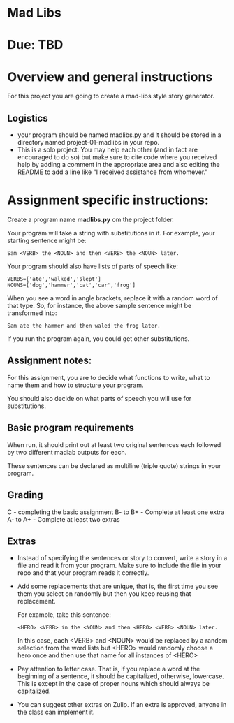 * Mad Libs

* Due: TBD 

* Overview and general instructions

For this project you are going to create a mad-libs style story
generator.

** Logistics
- your program should be named madlibs.py and it should be stored in
  a directory named project-01-madlibs in your repo.
- This is a solo project. You may help each other (and in fact are
  encouraged to do so) but make sure to cite code where you received
  help by adding a comment in the appropriate area and also editing
  the README to add a line like "I received assistance from whomever."

    
* Assignment specific instructions:

Create a program name *madlibs.py* om the project folder. 

Your program will take a string with substitutions in it. For example,
your starting sentence might be:

#+BEGIN_EXAMPLE
Sam <VERB> the <NOUN> and then <VERB> the <NOUN> later.
#+END_EXAMPLE

Your program should also have lists of parts of speech like:

#+BEGIN_SRC 
VERBS=['ate','walked','slept']
NOUNS=['dog','hammer','cat','car','frog']
#+END_SRC

When you see a word in angle brackets, replace it with a random word
of that type. So, for instance, the above sample sentence might be
transformed into:

#+BEGIN_EXAMPLE
Sam ate the hammer and then waled the frog later.
#+END_EXAMPLE

If you run the program again, you could get other substitutions.


** Assignment notes:

For this assignment, you are to decide what functions to write, what
to name them and how to structure your program.

You should also decide on what parts of speech you will use for
substitutions.


** Basic program requirements

When run, it should print out at least two original sentences each
followed by two different madlab outputs for each.

These sentences can be declared as multiline (triple quote) strings in
your program.

** Grading

C - completing the basic assignment
B- to B+ - Complete at least one extra
A- to A+ - Complete at least two extras

** Extras

- Instead of specifying the sentences or story to convert, write a
  story in a file and read it from your program. Make sure to include
  the file in your repo and that your program reads it correctly.

- Add some replacements that are unique, that is, the first time you
  see them you select on randomly but then you keep reusing that
  replacement.
  
  For example, take this sentence:
 
  #+BEGIN_EXAMPLE
  <HERO> <VERB> in the <NOUN> and then <HERO> <VERB> <NOUN> later.
  #+END_EXAMPLE

   In this case, each <VERB> and <NOUN> would be replaced by a random
   selection from the word lists but <HERO> would randomly choose a hero
   once and then use that name for all instances of <HERO>

- Pay attention to letter case. That is, if you replace a word at the
  beginning of a sentence, it should be capitalized, otherwise,
  lowercase. This is except in the case of proper nouns which should
  always be capitalized. 

- You can suggest other extras on Zulip. If an extra is approved,
  anyone in the class can implement it.
